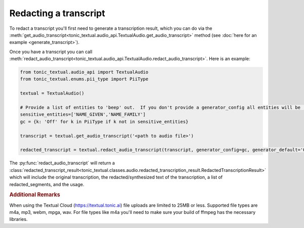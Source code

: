 Redacting a transcript
----------------------
To redact a transcript you'll first need to generate a transcription result, which you can do via the :meth:`get_audio_transcript<tonic_textual.audio_api.TextualAudio.get_audio_transcript>` method (see :doc:`here for an example <generate_transcript>`).

Once you have a transcript you can call :meth:`redact_audio_transcript<tonic_textual.audio_api.TextualAudio.redact_audio_transcript>`.  Here is an example:

.. code-block:: python

    from tonic_textual.audio_api import TextualAudio
    from tonic_textual.enums.pii_type import PiiType
    
    textual = TextualAudio()

    # Provide a list of entities to 'beep' out.  If you don't provide a generator_config all entities will be 'beep'-ed out unless generator_default is set to 'Off'
    sensitive_entities=['NAME_GIVEN','NAME_FAMILY']
    gc = {k: 'Off' for k in PiiType if k not in sensitive_entities}
    
    transcript = textual.get_audio_transcript('<path to audio file>')

    redacted_transcript = textual.redact_audio_transcript(transcript, generator_config=gc, generator_default='Off').  

The :py:func:`redact_audio_transcript` will return a :class:`redacted_transcript_result<tonic_textual.classes.audio.redacted_transcription_result.RedactedTranscriptionResult>` which will include the original transcription, the redacted/synthesized text of the transcription, a list of redacted_segments, and the usage.

.. rubric:: Additional Remarks

When using the Textual Cloud (https://textual.tonic.ai) file uploads are limited to 25MB or less.  Supported file types are m4a, mp3, webm, mpga, wav. For file types like m4a you'll need to make sure your build of ffmpeg has the necessary libraries.